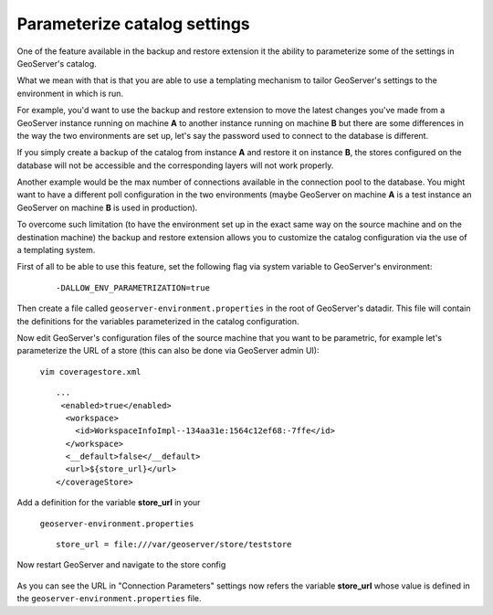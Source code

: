 .. _backup_restore_configtemplate:

Parameterize catalog settings
=============================

One of the feature available in the backup and restore extension it the ability to parameterize some of the settings in GeoServer's catalog.

What we mean with that is that you are able to use a templating mechanism to tailor GeoServer's settings to the environment in which is run.

For example, you'd want to use the backup and restore extension to move the latest changes you've made from a GeoServer instance running on machine **A** to another instance running on machine **B** but there are some differences in the way the two environments are set up, let's say the password used to connect to the database is different.

If you simply create a backup of the catalog from instance **A** and restore it on instance **B**, the stores configured on the database will not be accessible and the corresponding layers will not work properly.

Another example would be the max number of connections available in the connection pool to the database. You might want to have a different poll configuration in the two environments (maybe GeoServer on machine **A** is a test instance an GeoServer on machine **B** is used in production).

To overcome such limitation (to have the environment set up in the exact same way on the source machine and on the destination machine) the backup and restore extension allows you to customize the catalog configuration via the use of a templating system.

First of all to be able to use this feature, set the following flag via system variable to GeoServer's environment:

    ::
    
        -DALLOW_ENV_PARAMETRIZATION=true

Then create a file called ``geoserver-environment.properties`` in the root of GeoServer's datadir. 
This file will contain the definitions for the variables parameterized in the catalog configuration.

Now edit GeoServer's configuration files of the source machine that you want to be parametric, for example let's parameterize the URL of a store 
(this can also be done via GeoServer admin UI):

    ``vim coveragestore.xml`` ::
    
        ...
         <enabled>true</enabled>
          <workspace>
            <id>WorkspaceInfoImpl--134aa31e:1564c12ef68:-7ffe</id>
          </workspace>
          <__default>false</__default>
          <url>${store_url}</url>
        </coverageStore>

Add a definition for the variable **store_url** in your 

    ``geoserver-environment.properties`` ::

        store_url = file:///var/geoserver/store/teststore

Now restart GeoServer and navigate to the store config

.. figure:: images/configtemplate001.png
   :align: center
   
As you can see the URL in "Connection Parameters" settings now refers the variable **store_url** whose value is defined in the ``geoserver-environment.properties`` file.

